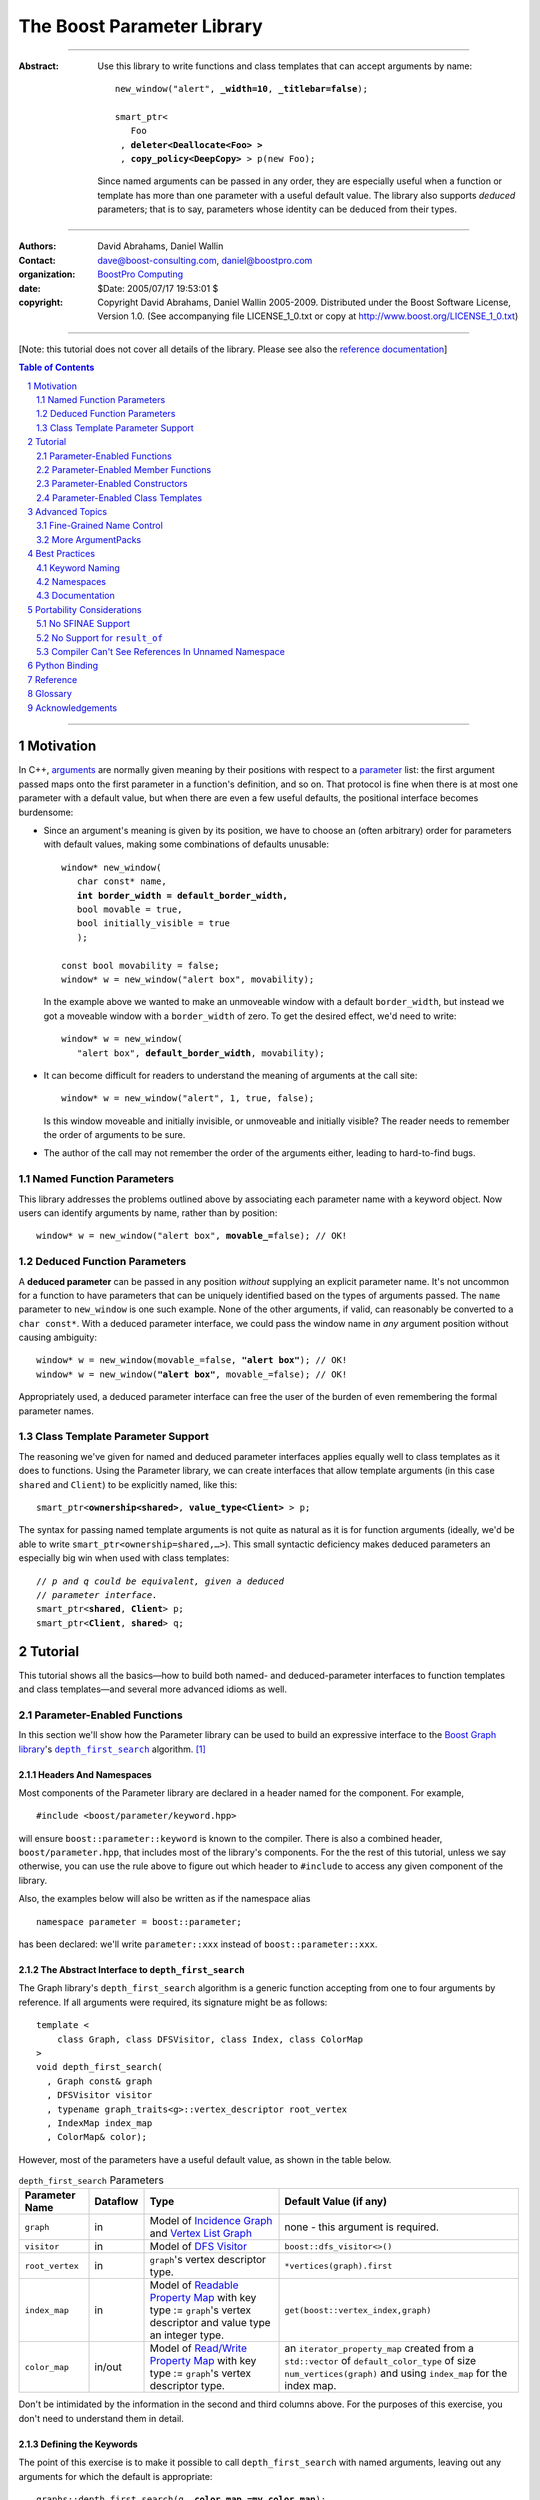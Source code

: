 +++++++++++++++++++++++++++++++++++++++++++++++++
 The Boost Parameter Library 
+++++++++++++++++++++++++++++++++++++++++++++++++

|(logo)|__

.. |(logo)| image:: ../../../../boost.png
   :alt: Boost

__ ../../../../index.htm

-------------------------------------

:Abstract: Use this library to write functions and class templates
  that can accept arguments by name:

  .. parsed-literal::

    new_window("alert", **_width=10**, **_titlebar=false**);

    smart_ptr<
       Foo 
     , **deleter<Deallocate<Foo> >**
     , **copy_policy<DeepCopy>** > p(new Foo);
    
  Since named arguments can be passed in any order, they are
  especially useful when a function or template has more than one
  parameter with a useful default value.  The library also supports
  *deduced* parameters; that is to say, parameters whose identity
  can be deduced from their types.

.. @jam_prefix.append('''
        project test : requirements <include>. <source>/boost//headers ;''')

.. @example.prepend('''
   #include <boost/parameter.hpp>
   
   namespace test
   {
     BOOST_PARAMETER_NAME(title)
     BOOST_PARAMETER_NAME(width)
     BOOST_PARAMETER_NAME(titlebar)
   
     BOOST_PARAMETER_FUNCTION(
        (int), new_window, tag, (required (title,*)(width,*)(titlebar,*)))
     {
        return 0;
     }
     
     BOOST_PARAMETER_TEMPLATE_KEYWORD(deleter)
     BOOST_PARAMETER_TEMPLATE_KEYWORD(copy_policy)

     template <class T> struct Deallocate {};
     struct DeepCopy {};

     namespace parameter = boost::parameter;
     
     struct Foo {};
     template <class T, class A0, class A1>
     struct smart_ptr
     {
         smart_ptr(Foo*);
     };
   }
   using namespace test;
   int x = ''');

.. @test('compile')


-------------------------------------

:Authors:       David Abrahams, Daniel Wallin
:Contact:       dave@boost-consulting.com, daniel@boostpro.com
:organization:  `BoostPro Computing`_
:date:          $Date: 2005/07/17 19:53:01 $

:copyright:     Copyright David Abrahams, Daniel Wallin
                2005-2009. Distributed under the Boost Software License,
                Version 1.0. (See accompanying file LICENSE_1_0.txt
                or copy at http://www.boost.org/LICENSE_1_0.txt)

.. _`BoostPro Computing`: http://www.boostpro.com

.. _concepts: http://www.boost.org/more/generic_programming.html#concept

-------------------------------------

[Note: this tutorial does not cover all details of the library.  Please see also the `reference documentation`__\ ]

__ reference.html

.. contents:: **Table of Contents**
   :depth: 2

.. role:: concept
   :class: concept

.. role:: vellipsis
   :class: vellipsis

.. section-numbering::

-------------------------------------

============
 Motivation
============

In C++, arguments_ are normally given meaning by their positions
with respect to a parameter_ list: the first argument passed maps
onto the first parameter in a function's definition, and so on.
That protocol is fine when there is at most one parameter with a
default value, but when there are even a few useful defaults, the
positional interface becomes burdensome:

* .. compound::

    Since an argument's meaning is given by its position, we have to
    choose an (often arbitrary) order for parameters with default
    values, making some combinations of defaults unusable:

    .. parsed-literal::

      window* new_window(
         char const* name, 
         **int border_width = default_border_width,**
         bool movable = true,
         bool initially_visible = true
         );

      const bool movability = false;
      window* w = new_window("alert box", movability);

    In the example above we wanted to make an unmoveable window
    with a default ``border_width``, but instead we got a moveable
    window with a ``border_width`` of zero.  To get the desired
    effect, we'd need to write:

    .. parsed-literal::

       window* w = new_window(
          "alert box", **default_border_width**, movability);

* .. compound::

    It can become difficult for readers to understand the meaning of
    arguments at the call site::

      window* w = new_window("alert", 1, true, false);

    Is this window moveable and initially invisible, or unmoveable
    and initially visible?  The reader needs to remember the order
    of arguments to be sure.  

* The author of the call may not remember the order of the
  arguments either, leading to hard-to-find bugs.

.. @ignore(3)

-------------------------
Named Function Parameters
-------------------------

.. compound::

  This library addresses the problems outlined above by associating
  each parameter name with a keyword object.  Now users can identify
  arguments by name, rather than by position:

  .. parsed-literal::

    window* w = new_window("alert box", **movable_=**\ false); // OK!

.. @ignore()

---------------------------
Deduced Function Parameters
---------------------------

.. compound::

  A **deduced parameter** can be passed in any position *without*
  supplying an explicit parameter name.  It's not uncommon for a
  function to have parameters that can be uniquely identified based
  on the types of arguments passed.  The ``name`` parameter to
  ``new_window`` is one such example.  None of the other arguments,
  if valid, can reasonably be converted to a ``char const*``.  With
  a deduced parameter interface, we could pass the window name in
  *any* argument position without causing ambiguity:

  .. parsed-literal::

    window* w = new_window(movable_=false, **"alert box"**); // OK!
    window* w = new_window(**"alert box"**, movable_=false); // OK!

  Appropriately used, a deduced parameter interface can free the
  user of the burden of even remembering the formal parameter
  names.

.. @ignore()

--------------------------------
Class Template Parameter Support
--------------------------------

.. compound::

  The reasoning we've given for named and deduced parameter
  interfaces applies equally well to class templates as it does to
  functions.  Using the Parameter library, we can create interfaces
  that allow template arguments (in this case ``shared`` and
  ``Client``) to be explicitly named, like this:

  .. parsed-literal::

    smart_ptr<**ownership<shared>**, **value_type<Client>** > p;

  The syntax for passing named template arguments is not quite as
  natural as it is for function arguments (ideally, we'd be able to
  write ``smart_ptr<ownership=shared,…>``).  This small syntactic
  deficiency makes deduced parameters an especially big win when
  used with class templates:

  .. parsed-literal::

    // *p and q could be equivalent, given a deduced*
    // *parameter interface.*
    smart_ptr<**shared**, **Client**> p;
    smart_ptr<**Client**, **shared**> q;

.. @ignore(2)

==========
 Tutorial
==========

This tutorial shows all the basics—how to build both named- and deduced-parameter
interfaces to function templates and class templates—and several
more advanced idioms as well.

---------------------------
Parameter-Enabled Functions
---------------------------

In this section we'll show how the Parameter library can be used to
build an expressive interface to the `Boost Graph library`__\ 's
|dfs|_ algorithm. [#old_interface]_ 

.. Revisit this

  After laying some groundwork
  and describing the algorithm's abstract interface, we'll show you
  how to build a basic implementation with keyword support.  Then
  we'll add support for default arguments and we'll gradually refine the
  implementation with syntax improvements.  Finally we'll show how to
  streamline the implementation of named parameter interfaces,
  improve their participation in overload resolution, and optimize
  their runtime efficiency.

__ ../../../graph/index.html

.. _dfs: ../../../graph/doc/depth_first_search.html

.. |dfs| replace:: ``depth_first_search``


Headers And Namespaces
======================

Most components of the Parameter library are declared in a
header named for the component.  For example, ::

  #include <boost/parameter/keyword.hpp>

will ensure ``boost::parameter::keyword`` is known to the
compiler.  There is also a combined header,
``boost/parameter.hpp``, that includes most of the library's
components.  For the the rest of this tutorial, unless we say
otherwise, you can use the rule above to figure out which header
to ``#include`` to access any given component of the library.

.. @example.append('''
   using boost::parameter::keyword;
   ''')

.. @test('compile')

Also, the examples below will also be written as if the
namespace alias ::

  namespace parameter = boost::parameter;

.. @ignore()

has been declared: we'll write ``parameter::xxx`` instead of
``boost::parameter::xxx``.

The Abstract Interface to |dfs|
===============================

The Graph library's |dfs| algorithm is a generic function accepting
from one to four arguments by reference.  If all arguments were
required, its signature might be as follows::

   template <
       class Graph, class DFSVisitor, class Index, class ColorMap
   >
   void depth_first_search(
     , Graph const& graph 
     , DFSVisitor visitor
     , typename graph_traits<g>::vertex_descriptor root_vertex
     , IndexMap index_map
     , ColorMap& color);

.. @ignore()

However, most of the parameters have a useful default value, as
shown in the table below.

.. _`parameter table`: 
.. _`default expressions`: 

.. table:: ``depth_first_search`` Parameters

  +----------------+----------+---------------------------------+----------------------------------+
  | Parameter Name | Dataflow | Type                            | Default Value (if any)           |
  +================+==========+=================================+==================================+
  |``graph``       | in       |Model of |IncidenceGraph|_ and   |none - this argument is required. |
  |                |          ||VertexListGraph|_               |                                  |
  |                |          |                                 |                                  |
  +----------------+----------+---------------------------------+----------------------------------+
  |``visitor``     | in       |Model of |DFSVisitor|_           |``boost::dfs_visitor<>()``        |
  +----------------+----------+---------------------------------+----------------------------------+
  |``root_vertex`` | in       |``graph``'s vertex descriptor    |``*vertices(graph).first``        |
  |                |          |type.                            |                                  |
  +----------------+----------+---------------------------------+----------------------------------+
  |``index_map``   | in       |Model of |ReadablePropertyMap|_  |``get(boost::vertex_index,graph)``|
  |                |          |with key type := ``graph``'s     |                                  |
  |                |          |vertex descriptor and value type |                                  |
  |                |          |an integer type.                 |                                  |
  +----------------+----------+---------------------------------+----------------------------------+
  |``color_map``   | in/out   |Model of |ReadWritePropertyMap|_ |an ``iterator_property_map``      |
  |                |          |with key type := ``graph``'s     |created from a ``std::vector`` of |
  |                |          |vertex descriptor type.          |``default_color_type`` of size    |
  |                |          |                                 |``num_vertices(graph)`` and using |
  |                |          |                                 |``index_map`` for the index map.  |
  +----------------+----------+---------------------------------+----------------------------------+

.. |IncidenceGraph| replace:: :concept:`Incidence Graph`
.. |VertexListGraph| replace:: :concept:`Vertex List Graph`
.. |DFSVisitor| replace:: :concept:`DFS Visitor`
.. |ReadablePropertyMap| replace:: :concept:`Readable Property Map`
.. |ReadWritePropertyMap| replace:: :concept:`Read/Write Property Map`

.. _`IncidenceGraph`: ../../../graph/doc/IncidenceGraph.html
.. _`VertexListGraph`: ../../../graph/doc/VertexListGraph.html
.. _`DFSVisitor`: ../../../graph/doc/DFSVisitor.html
.. _`ReadWritePropertyMap`: ../../../property_map/ReadWritePropertyMap.html
.. _`ReadablePropertyMap`: ../../../property_map/ReadablePropertyMap.html

Don't be intimidated by the information in the second and third
columns above.  For the purposes of this exercise, you don't need
to understand them in detail.

Defining the Keywords
=====================

The point of this exercise is to make it possible to call
``depth_first_search`` with named arguments, leaving out any
arguments for which the default is appropriate:

.. parsed-literal::

  graphs::depth_first_search(g, **color_map_=my_color_map**);

.. @ignore()

To make that syntax legal, there needs to be an object called
“\ ``color_map_``\ ” whose assignment operator can accept a
``my_color_map`` argument.  In this step we'll create one such
**keyword object** for each parameter.  Each keyword object will be
identified by a unique **keyword tag type**.  

.. Revisit this

  We're going to define our interface in namespace ``graphs``.  Since
  users need access to the keyword objects, but not the tag types,
  we'll define the keyword objects so they're accessible through
  ``graphs``, and we'll hide the tag types away in a nested
  namespace, ``graphs::tag``.  The library provides a convenient
  macro for that purpose.

We're going to define our interface in namespace ``graphs``.  The
library provides a convenient macro for defining keyword objects::

  #include <boost/parameter/name.hpp>

  namespace graphs
  {
    BOOST_PARAMETER_NAME(graph)    // Note: no semicolon
    BOOST_PARAMETER_NAME(visitor)
    BOOST_PARAMETER_NAME(root_vertex)
    BOOST_PARAMETER_NAME(index_map)
    BOOST_PARAMETER_NAME(color_map)
  }

.. @test('compile')

The declaration of the ``graph`` keyword you see here is
equivalent to::

  namespace graphs 
  {
    namespace tag { struct graph; } // keyword tag type

    namespace // unnamed
    {
      // A reference to the keyword object
      boost::parameter::keyword<tag::graph>& _graph
      = boost::parameter::keyword<tag::graph>::get();
    }
  }

.. @example.prepend('#include <boost/parameter/keyword.hpp>')
.. @test('compile')

It defines a *keyword tag type* named ``tag::graph`` and a *keyword
object* reference named ``_graph``.

This “fancy dance” involving an unnamed namespace and references
is all done to avoid violating the One Definition Rule (ODR)
[#odr]_ when the named parameter interface is used by function
templates that are instantiated in multiple translation
units (MSVC6.x users see `this note`__).

__ `Compiler Can't See References In Unnamed Namespace`_

Writing the Function
====================

Now that we have our keywords defined, the function template
definition follows a simple pattern using the
``BOOST_PARAMETER_FUNCTION`` macro::

  #include <boost/parameter/preprocessor.hpp>

  namespace graphs
  {
    BOOST_PARAMETER_FUNCTION(
        (void),                // 1. parenthesized return type
        depth_first_search,    // 2. name of the function template

        tag,                   // 3. namespace of tag types

        (required (graph, *) ) // 4. one required parameter, and

        (optional              //    four optional parameters, with defaults
          (visitor,           *, boost::dfs_visitor<>()) 
          (root_vertex,       *, *vertices(graph).first) 
          (index_map,         *, get(boost::vertex_index,graph)) 
          (in_out(color_map), *, 
            default_color_map(num_vertices(graph), index_map) ) 
        )
    )
    {
        // ... body of function goes here...
        // use graph, visitor, index_map, and color_map
    }
  }

.. @example.prepend('''
   #include <boost/parameter/name.hpp>

   BOOST_PARAMETER_NAME(graph)
   BOOST_PARAMETER_NAME(visitor)
   BOOST_PARAMETER_NAME(root_vertex)
   BOOST_PARAMETER_NAME(index_map)
   BOOST_PARAMETER_NAME(color_map)

   namespace boost {

   template <class T = int>
   struct dfs_visitor
   {};

   int vertex_index = 0;

   }''')

.. @test('compile')

The arguments to ``BOOST_PARAMETER_FUNCTION`` are:

1. The return type of the resulting function template.  Parentheses
   around the return type prevent any commas it might contain from
   confusing the preprocessor, and are always required.

2. The name of the resulting function template.

3. The name of a namespace where we can find tag types whose names
   match the function's parameter names.

4. The function signature.  

Function Signatures
===================

Function signatures are described as one or two adjacent
parenthesized terms (a Boost.Preprocessor_ sequence_) describing
the function's parameters in the order in which they'd be expected
if passed positionally.  Any required parameters must come first,
but the ``(required … )`` clause can be omitted when all the
parameters are optional.

.. _Boost.Preprocessor: ../../../preprocessor/index.html

Required Parameters
-------------------

.. compound::

  Required parameters are given first—nested in a ``(required … )``
  clause—as a series of two-element tuples describing each parameter
  name and any requirements on the argument type.  In this case there
  is only a single required parameter, so there's just a single
  tuple:

  .. parsed-literal::

     (required **(graph, \*)** )

  Since ``depth_first_search`` doesn't require any particular type
  for its ``graph`` parameter, we use an asterix to indicate that
  any type is allowed.  Required parameters must always precede any
  optional parameters in a signature, but if there are *no*
  required parameters, the ``(required … )`` clause can be omitted
  entirely.

.. @example.prepend('''
   #include <boost/parameter.hpp>

   BOOST_PARAMETER_NAME(graph)

   BOOST_PARAMETER_FUNCTION((void), f, tag,
   ''')

.. @example.append(') {}')
.. @test('compile')

Optional Parameters
-------------------

.. compound::

  Optional parameters—nested in an ``(optional … )`` clause—are given
  as a series of adjacent *three*\ -element tuples describing the
  parameter name, any requirements on the argument type, *and* and an
  expression representing the parameter's default value:

  .. parsed-literal::

    (optional **\
        (visitor,           \*, boost::dfs_visitor<>()) 
        (root_vertex,       \*, \*vertices(graph).first) 
        (index_map,         \*, get(boost::vertex_index,graph)) 
        (in_out(color_map), \*, 
          default_color_map(num_vertices(graph), index_map) )**
    )

.. @example.prepend('''
   #include <boost/parameter.hpp>

   namespace boost
   {
     int vertex_index = 0;

     template <class T = int>
     struct dfs_visitor
     {};
   }

   BOOST_PARAMETER_NAME(graph)
   BOOST_PARAMETER_NAME(visitor)
   BOOST_PARAMETER_NAME(root_vertex)
   BOOST_PARAMETER_NAME(index_map)
   BOOST_PARAMETER_NAME(color_map)

   BOOST_PARAMETER_FUNCTION((void), f, tag,
     (required (graph, *))
   ''')

.. @example.append(') {}')
.. @test('compile')

Handling “Out” Parameters
-------------------------

.. compound::

  Within the function body, a parameter name such as ``visitor`` is
  a *C++ reference*, bound either to an actual argument passed by
  the caller or to the result of evaluating a default expression.
  In most cases, parameter types are of the form ``T const&`` for
  some ``T``.  Parameters whose values are expected to be modified,
  however, must be passed by reference to *non*\ -``const``.  To
  indicate that ``color_map`` is both read and written, we wrap
  its name in ``in_out(…)``:

  .. parsed-literal::

    (optional
        (visitor,            \*, boost::dfs_visitor<>()) 
        (root_vertex,        \*, \*vertices(graph).first) 
        (index_map,          \*, get(boost::vertex_index,graph)) 
        (**in_out(color_map)**, \*, 
          default_color_map(num_vertices(graph), index_map) )
    )

.. @example.prepend('''
   #include <boost/parameter.hpp>

   namespace boost
   {
     int vertex_index = 0;

     template <class T = int>
     struct dfs_visitor
     {};
   }

   BOOST_PARAMETER_NAME(graph)

   BOOST_PARAMETER_NAME(visitor)
   BOOST_PARAMETER_NAME(root_vertex)
   BOOST_PARAMETER_NAME(index_map)
   BOOST_PARAMETER_NAME(color_map)

   BOOST_PARAMETER_FUNCTION((void), f, tag,
     (required (graph, *))
   ''')

.. @example.append(') {}')
.. @test('compile')

If ``color_map`` were strictly going to be modified but not examined,
we could have written ``out(color_map)``.  There is no functional
difference between ``out`` and ``in_out``; the library provides
both so you can make your interfaces more self-documenting.

Positional Arguments
--------------------

When arguments are passed positionally (without the use of
keywords), they will be mapped onto parameters in the order the
parameters are given in the signature, so for example in this
call ::

  graphs::depth_first_search(x, y);

.. @ignore()

``x`` will always be interpreted as a graph and ``y`` will always
be interpreted as a visitor.

.. _sequence: http://boost-consulting.com/mplbook/preprocessor.html#sequences

Default Expression Evaluation
-----------------------------

.. compound::

  Note that in our example, the value of the graph parameter is
  used in the default expressions for ``root_vertex``,
  ``index_map`` and ``color_map``.  

  .. parsed-literal::

        (required (**graph**, \*) )
        (optional
          (visitor,           \*, boost::dfs_visitor<>()) 
          (root_vertex,       \*, \*vertices(**graph**).first) 
          (index_map,         \*, get(boost::vertex_index,\ **graph**)) 
          (in_out(color_map), \*, 
            default_color_map(num_vertices(**graph**), index_map) ) 
        )

  .. @ignore()

  A default expression is evaluated in the context of all preceding
  parameters, so you can use any of their values by name.

.. compound::

  A default expression is never evaluated—or even instantiated—if
  an actual argument is passed for that parameter.  We can actually
  demonstrate that with our code so far by replacing the body of
  ``depth_first_search`` with something that prints the arguments:

  .. parsed-literal::

    #include <boost/graph/depth_first_search.hpp> // for dfs_visitor

    BOOST_PARAMETER_FUNCTION(
        (void), depth_first_search, tag
        *…signature goes here…*
    )
    {
       std::cout << "graph=" << graph << std::endl;
       std::cout << "visitor=" << visitor << std::endl;
       std::cout << "root_vertex=" << root_vertex << std::endl;
       std::cout << "index_map=" << index_map << std::endl;
       std::cout << "color_map=" << color_map << std::endl;
    }

    int main()
    {
        depth_first_search(1, 2, 3, 4, 5);

        depth_first_search(
            "1", '2', _color_map = '5',
            _index_map = "4", _root_vertex = "3");
    }

  Despite the fact that default expressions such as
  ``vertices(graph).first`` are ill-formed for the given ``graph``
  arguments, both calls will compile, and each one will print
  exactly the same thing.

.. @example.prepend('''
   #include <boost/parameter.hpp>
   #include <iostream>

   BOOST_PARAMETER_NAME(graph)
   BOOST_PARAMETER_NAME(visitor)
   BOOST_PARAMETER_NAME(root_vertex)
   BOOST_PARAMETER_NAME(index_map)
   BOOST_PARAMETER_NAME(color_map)''')

.. @example.replace_emphasis('''
   , (required 
       (graph, *)
       (visitor, *)
       (root_vertex, *)
       (index_map, *)
       (color_map, *)
     )
   ''')
.. @test('compile')

Signature Matching and Overloading
----------------------------------

In fact, the function signature is so general that any call to
``depth_first_search`` with fewer than five arguments will match
our function, provided we pass *something* for the required
``graph`` parameter.  That might not seem to be a problem at first;
after all, if the arguments don't match the requirements imposed by
the implementation of ``depth_first_search``, a compilation error
will occur later, when its body is instantiated.

There are at least three problems with very general function
signatures.  

1. By the time our ``depth_first_search`` is instantiated, it has
   been selected as the best matching overload.  Some other
   ``depth_first_search`` overload might've worked had it been
   chosen instead.  By the time we see a compilation error, there's
   no chance to change that decision.

2. Even if there are no overloads, error messages generated at
   instantiation time usually expose users to confusing
   implementation details.  For example, users might see references
   to names generated by ``BOOST_PARAMETER_FUNCTION`` such as
   ``graphs::detail::depth_first_search_with_named_params`` (or
   worse—think of the kinds of errors you get from your STL
   implementation when you make a mistake). [#ConceptCpp]_

3. The problems with exposing such permissive function template
   signatures have been the subject of much discussion, especially
   in the presence of `unqualified calls`__.  If all we want is to
   avoid unintentional argument-dependent lookup (ADL), we can
   isolate ``depth_first_search`` in a namespace containing no
   types [#using]_, but suppose we *want* it to found via ADL?

__ http://anubis.dkuug.dk/jtc1/sc22/wg21/docs/lwg-defects.html#225

It's usually a good idea to prevent functions from being considered
for overload resolution when the passed argument types aren't
appropriate.  The library already does this when the required
``graph`` parameter is not supplied, but we're not likely to see a
depth first search that doesn't take a graph to operate on.
Suppose, instead, that we found a different depth first search
algorithm that could work on graphs that don't model
|IncidenceGraph|_?  If we just added a simple overload,
it would be ambiguous::

  // new overload
  BOOST_PARAMETER_FUNCTION(
      (void), depth_first_search, (tag), (required (graph,*))( … ))
  {
      // new algorithm implementation
  }

  …

  // ambiguous!
  depth_first_search(boost::adjacency_list<>(), 2, "hello");

.. @ignore()

Adding Type Requirements
........................

We really don't want the compiler to consider the original version
of ``depth_first_search`` because the ``root_vertex`` argument,
``"hello"``, doesn't meet the requirement__ that it match the
``graph`` parameter's vertex descriptor type.  Instead, this call
should just invoke our new overload.  To take the original
``depth_first_search`` overload out of contention, we need to tell
the library about this requirement by replacing the ``*`` element
of the signature with the required type, in parentheses:

__ `parameter table`_

.. parsed-literal::

  (root_vertex,       
       **(typename boost::graph_traits<graph_type>::vertex_descriptor)**,
       \*vertices(graph).first) 

.. @ignore()

Now the original ``depth_first_search`` will only be called when
the ``root_vertex`` argument can be converted to the graph's vertex
descriptor type, and our example that *was* ambiguous will smoothly
call the new overload.

.. Note:: The *type* of the ``graph`` argument is available in the
   signature—and in the function body—as ``graph_type``.  In
   general, to access the type of any parameter *foo*, write *foo*\
   ``_type``.


Predicate Requirements
......................

The requirements on other arguments are a bit more interesting than
those on ``root_vertex``; they can't be described in terms of simple
type matching.  Instead, they must be described in terms of `MPL
Metafunctions`__.  There's no space to give a complete description
of metafunctions or of graph library details here, but we'll show
you the complete signature with maximal checking, just to give you
a feel for how it's done.  Each predicate metafunction is enclosed
in parentheses *and preceded by an asterix*, as follows:

.. parsed-literal::

    BOOST_PARAMETER_FUNCTION(
        (void), depth_first_search, graphs

      , (required 
          (graph 
           , **\ \*(boost::mpl::and_<
                   boost::is_convertible<
                       boost::graph_traits<_>::traversal_category
                     , boost::incidence_graph_tag
                   >
                 , boost::is_convertible<
                       boost::graph_traits<_>::traversal_category
                     , boost::vertex_list_graph_tag
                   >
               >)** ))

        (optional
          (visitor, \*, boost::dfs_visitor<>()) // not checkable

          (root_vertex
            , (typename boost::graph_traits<graphs::graph::_>::vertex_descriptor)
            , \*vertices(graph).first)
 
          (index_map
            , **\ \*(boost::mpl::and_<
                  boost::is_integral<
                      boost::property_traits<_>::value_type
                  >
                , boost::is_same<
                      typename boost::graph_traits<graphs::graph::_>::vertex_descriptor
                    , boost::property_traits<_>::key_type
                  >
              >)**
            , get(boost::vertex_index,graph))
 
          (in_out(color_map)
            , **\ \*(boost::is_same<
                  typename boost::graph_traits<graphs::graph::_>::vertex_descriptor
                , boost::property_traits<_>::key_type
              >)**
           , default_color_map(num_vertices(graph), index_map) ) 
        )
    )

.. @example.prepend('''
   #include <boost/parameter.hpp>

   BOOST_PARAMETER_NAME((_graph, graphs) graph) 
   BOOST_PARAMETER_NAME((_visitor, graphs) visitor) 
   BOOST_PARAMETER_NAME((_root_vertex, graphs) root_vertex) 
   BOOST_PARAMETER_NAME((_index_map, graphs) index_map) 
   BOOST_PARAMETER_NAME((_color_map, graphs) color_map)

   using boost::mpl::_;

   namespace boost
   {
     struct incidence_graph_tag {};
     struct vertex_list_graph_tag {};

     int vertex_index = 0;

     template <class T>
     struct graph_traits
     {
         typedef int traversal_category;
         typedef int vertex_descriptor;
     };

     template <class T>
     struct property_traits
     {
         typedef int value_type;
         typedef int key_type;
     };

     template <class T = int>
     struct dfs_visitor 
     {};
   }''')

.. @example.append('''
   {}''')

.. @test('compile')

__ ../../../mpl/doc/refmanual/metafunction.html

We acknowledge that this signature is pretty hairy looking.
Fortunately, it usually isn't necessary to so completely encode the
type requirements on arguments to generic functions.  However, it
is usally worth the effort to do so: your code will be more
self-documenting and will often provide a better user experience.
You'll also have an easier transition to an upcoming C++ standard
with `language support for concepts`__.

__ `ConceptC++`_

Deduced Parameters
------------------

To illustrate deduced parameter support we'll have to leave behind
our example from the Graph library.  Instead, consider the example
of the |def|_ function from Boost.Python_.  Its signature is
roughly as follows::

  template <
    class Function, Class KeywordExpression, class CallPolicies
  >
  void def(
      // Required parameters
      char const* name, Function func

      // Optional, deduced parameters
    , char const* docstring = ""
    , KeywordExpression keywords = no_keywords()
    , CallPolicies policies = default_call_policies()
  );

.. @ignore()

Try not to be too distracted by the use of the term “keywords” in
this example: although it means something analogous in Boost.Python
to what it means in the Parameter library, for the purposes of this
exercise you can think of it as being completely different.

When calling ``def``, only two arguments are required.  The
association between any additional arguments and their parameters
can be determined by the types of the arguments actually passed, so
the caller is neither required to remember argument positions or
explicitly specify parameter names for those arguments.  To
generate this interface using ``BOOST_PARAMETER_FUNCTION``, we need
only enclose the deduced parameters in a ``(deduced …)`` clause, as
follows: 

.. parsed-literal::

  namespace mpl = boost::mpl;

  BOOST_PARAMETER_FUNCTION(
      (void), def, tag,

      (required (name,(char const\*)) (func,\*) )   // nondeduced

      **(deduced** 
        (optional 
          (docstring, (char const\*), "")

          (keywords
             , \*(is_keyword_expression<mpl::_>) // see [#is_keyword_expression]_
             , no_keywords())

          (policies
             , \*(mpl::not_<
                   mpl::or_<
                       boost::is_convertible<mpl::_, char const\*>
                     , is_keyword_expression<mpl::_> // see [#is_keyword_expression]_
                   >
               >)
             , default_call_policies()
           )
         )
       **)**
   )
   {
      *…*
   }

.. @example.replace_emphasis('')

.. @example.prepend('''
   #include <boost/parameter.hpp>

   BOOST_PARAMETER_NAME(name)
   BOOST_PARAMETER_NAME(func)
   BOOST_PARAMETER_NAME(docstring)
   BOOST_PARAMETER_NAME(keywords)
   BOOST_PARAMETER_NAME(policies)

   struct default_call_policies
   {};

   struct no_keywords
   {};

   struct keywords
   {};

   template <class T>
   struct is_keyword_expression
     : boost::mpl::false_
   {};

   template <>
   struct is_keyword_expression<keywords>
     : boost::mpl::true_
   {};

   default_call_policies some_policies;

   void f()
   {}

   ''')

.. Admonition:: Syntax Note

  A ``(deduced …)`` clause always contains a ``(required …)``
  and/or an ``(optional …)`` subclause, and must follow any
  ``(required …)`` or ``(optional …)`` clauses indicating
  nondeduced parameters at the outer level.

With the declaration above, the following two calls are equivalent:

.. parsed-literal::

  def("f", &f, **some_policies**, **"Documentation for f"**);
  def("f", &f, **"Documentation for f"**, **some_policies**);

.. @example.prepend('''
   int main()
   {''')

If the user wants to pass a ``policies`` argument that was also,
for some reason, convertible to ``char const*``, she can always
specify the parameter name explicitly, as follows:

.. parsed-literal::

  def(
      "f", &f
     , **_policies = some_policies**, "Documentation for f");

.. @example.append('}')
.. @test('compile', howmany='all')

.. _Boost.Python: ../../../python/doc/index.html
.. |def| replace:: ``def``
.. _def: ../../../python/doc/v2/def.html

----------------------------------
Parameter-Enabled Member Functions
----------------------------------


The ``BOOST_PARAMETER_MEMBER_FUNCTION`` and
``BOOST_PARAMETER_CONST_MEMBER_FUNCTION`` macros accept exactly the
same arguments as ``BOOST_PARAMETER_FUNCTION``, but are designed to
be used within the body of a class::

  BOOST_PARAMETER_NAME(arg1)
  BOOST_PARAMETER_NAME(arg2)

  struct callable2
  {
      BOOST_PARAMETER_CONST_MEMBER_FUNCTION(
          (void), call, tag, (required (arg1,(int))(arg2,(int))))
      {
          std::cout << arg1 << ", " << arg2 << std::endl;
      }
  };

.. @example.prepend('''
   #include <boost/parameter.hpp>
   #include <iostream>
   using namespace boost::parameter;
   ''')

.. @test('compile')

These macros don't directly allow a function's interface to be
separated from its implementation, but you can always forward
arguments on to a separate implementation function::

  struct callable2
  {
      BOOST_PARAMETER_CONST_MEMBER_FUNCTION(
          (void), call, tag, (required (arg1,(int))(arg2,(int))))
      {
          call_impl(arg1,arg2);
      }
   private:
      void call_impl(int, int); // implemented elsewhere.
  };

.. @example.prepend('''
   #include <boost/parameter.hpp>

   BOOST_PARAMETER_NAME(arg1)
   BOOST_PARAMETER_NAME(arg2)
   using namespace boost::parameter;
   ''')

.. @test('compile')

Static Member Functions
=======================

To expose a static member function, simply insert the keyword
“``static``” before the function name:

.. parsed-literal::

  BOOST_PARAMETER_NAME(arg1)

  struct somebody
  {
      BOOST_PARAMETER_MEMBER_FUNCTION(
          (void), **static** f, tag, (optional (arg1,(int),0)))
      {
          std::cout << arg1 << std::endl;
      }
  };

.. @example.prepend('''
   #include <boost/parameter.hpp>
   #include <iostream>
   using namespace boost::parameter;
   ''')

.. @test('compile')


------------------------------
Parameter-Enabled Constructors
------------------------------

The lack of a “delegating constructor”
feature in C++
(http://www.open-std.org/jtc1/sc22/wg21/docs/papers/2006/n1986.pdf)
limits somewhat the quality of interface this library can provide
for defining parameter-enabled constructors.  The usual workaround
for a lack of constructor delegation applies: one must factor the
common logic into a base class.  

Let's build a parameter-enabled constructor that simply prints its
arguments.  The first step is to write a base class whose
constructor accepts a single argument known as an |ArgumentPack|_:
a bundle of references to the actual arguments, tagged with their
keywords.  The values of the actual arguments are extracted from
the |ArgumentPack| by *indexing* it with keyword objects::

  BOOST_PARAMETER_NAME(name)
  BOOST_PARAMETER_NAME(index)

  struct myclass_impl
  {
      template <class ArgumentPack>
      myclass_impl(ArgumentPack const& args)
      {
          std::cout << "name = " << args[_name] 
                    << "; index = " << args[_index | 42] 
                    << std::endl;
      }
  };

.. @example.prepend('''
   #include <boost/parameter.hpp>
   #include <iostream>''')

Note that the bitwise or (“\ ``|``\ ”) operator has a special
meaning when applied to keyword objects that are passed to an
|ArgumentPack|\ 's indexing operator: it is used to indicate a
default value.  In this case if there is no ``index`` parameter in
the |ArgumentPack|, ``42`` will be used instead.

Now we are ready to write the parameter-enabled constructor
interface::

  struct myclass : myclass_impl
  {
      BOOST_PARAMETER_CONSTRUCTOR(
          myclass, (myclass_impl), tag
        , (required (name,*)) (optional (index,*))) // no semicolon
  };

Since we have supplied a default value for ``index`` but not for
``name``, only ``name`` is required.  We can exercise our new
interface as follows::

  myclass x("bob", 3);                     // positional
  myclass y(_index = 12, _name = "sally"); // named
  myclass z("june");                       // positional/defaulted

.. @example.wrap('int main() {', '}')
.. @test('run', howmany='all')

For more on |ArgumentPack| manipulation, see the `Advanced Topics`_
section.

---------------------------------
Parameter-Enabled Class Templates
---------------------------------

In this section we'll use Boost.Parameter to build Boost.Python_\
's `class_`_ template, whose “signature” is:

.. parsed-literal::

  template class<
      ValueType, BaseList = bases<>
    , HeldType = ValueType, Copyable = void
  >
  class class\_;

.. @ignore()

Only the first argument, ``ValueType``, is required.

.. _class_: http://www.boost.org/libs/python/doc/v2/class.html#class_-spec

Named Template Parameters
=========================

First, we'll build an interface that allows users to pass arguments
positionally or by name:

.. parsed-literal::

  struct B { virtual ~B() = 0; };
  struct D : B { ~D(); };

  class_<
       **class_type<B>**, **copyable<boost::noncopyable>** 
  > …;

  class_<
      **D**, **held_type<std::auto_ptr<D> >**, **base_list<bases<B> >**
  > …;

.. @ignore()

Template Keywords
-----------------

The first step is to define keywords for each template parameter::

  namespace boost { namespace python {

  BOOST_PARAMETER_TEMPLATE_KEYWORD(class_type)
  BOOST_PARAMETER_TEMPLATE_KEYWORD(base_list)
  BOOST_PARAMETER_TEMPLATE_KEYWORD(held_type)
  BOOST_PARAMETER_TEMPLATE_KEYWORD(copyable)

  }}

.. @example.prepend('#include <boost/parameter.hpp>')
.. @test('compile')

The declaration of the ``class_type`` keyword you see here is
equivalent to::

  namespace boost { namespace python {

  namespace tag { struct class_type; } // keyword tag type
  template <class T>
  struct class_type
    : parameter::template_keyword<tag::class_type,T>
  {};

  }}

.. @example.prepend('#include <boost/parameter.hpp>')
.. @test('compile')

It defines a keyword tag type named ``tag::class_type`` and a
*parameter passing template* named ``class_type``.

Class Template Skeleton
-----------------------

The next step is to define the skeleton of our class template,
which has three optional parameters.  Because the user may pass
arguments in any order, we don't know the actual identities of
these parameters, so it would be premature to use descriptive names
or write out the actual default values for any of them.  Instead,
we'll give them generic names and use the special type
``boost::parameter::void_`` as a default:

.. parsed-literal::

  namespace boost { namespace python {

  template <
      class A0
    , class A1 = parameter::void\_
    , class A2 = parameter::void\_
    , class A3 = parameter::void\_
  >
  struct class\_
  {
      *…*
  };

  }}

.. @example.prepend('#include <boost/parameter.hpp>')
.. @example.replace_emphasis('')
.. @test('compile')

Class Template Signatures
-------------------------

Next, we need to build a type, known as a |ParameterSpec|_,
describing the “signature” of ``boost::python::class_``.  A
|ParameterSpec|_ enumerates the required and optional parameters in
their positional order, along with any type requirements (note that
it does *not* specify defaults -- those will be dealt with
separately)::

  namespace boost { namespace python {

  using boost::mpl::_;

  typedef parameter::parameters<
      required<tag::class_type, boost::is_class<_> >
    , parameter::optional<tag::base_list, mpl::is_sequence<_> >
    , parameter::optional<tag::held_type>
    , parameter::optional<tag::copyable>
  > class_signature;

  }}

.. @example.prepend('''
   #include <boost/parameter.hpp>
   #include <boost/mpl/is_sequence.hpp>
   #include <boost/noncopyable.hpp>
   #include <boost/type_traits/is_class.hpp>
   #include <memory>

   using namespace boost::parameter;

   namespace boost { namespace python {

   BOOST_PARAMETER_TEMPLATE_KEYWORD(class_type)
   BOOST_PARAMETER_TEMPLATE_KEYWORD(base_list)
   BOOST_PARAMETER_TEMPLATE_KEYWORD(held_type)
   BOOST_PARAMETER_TEMPLATE_KEYWORD(copyable)

   template <class B = int>
   struct bases
   {};

   }}''')

.. |ParameterSpec| replace:: :concept:`ParameterSpec`

.. _ParameterSpec: reference.html#parameterspec

.. _binding_intro:

Argument Packs and Parameter Extraction
---------------------------------------

Next, within the body of ``class_`` , we use the |ParameterSpec|\ 's
nested ``::bind< … >`` template to bundle the actual arguments into an
|ArgumentPack|_ type, and then use the library's ``value_type< … >``
metafunction to extract “logical parameters”.  ``value_type< … >`` is
a lot like ``binding< … >``, but no reference is added to the actual
argument type.  Note that defaults are specified by passing it an
optional third argument::

  namespace boost { namespace python {

  template <
      class A0
    , class A1 = parameter::void_
    , class A2 = parameter::void_
    , class A3 = parameter::void_
  >
  struct class_
  {
      // Create ArgumentPack
      typedef typename 
        class_signature::bind<A0,A1,A2,A3>::type 
      args;

      // Extract first logical parameter.
      typedef typename parameter::value_type<
        args, tag::class_type>::type class_type;
      
      typedef typename parameter::value_type<
        args, tag::base_list, bases<> >::type base_list;
      
      typedef typename parameter::value_type<
        args, tag::held_type, class_type>::type held_type;
      
      typedef typename parameter::value_type<
        args, tag::copyable, void>::type copyable;
  };

  }}

.. |ArgumentPack| replace:: :concept:`ArgumentPack`
.. _ArgumentPack: reference.html#argumentpack

Exercising the Code So Far
==========================

.. compound::

  Revisiting our original examples, ::

    typedef boost::python::class_<
        class_type<B>, copyable<boost::noncopyable> 
    > c1;

    typedef boost::python::class_<
        D, held_type<std::auto_ptr<D> >, base_list<bases<B> > 
    > c2;

  .. @example.prepend('''
     using boost::python::class_type;
     using boost::python::copyable;
     using boost::python::held_type;
     using boost::python::base_list;
     using boost::python::bases;

     struct B {};
     struct D {};''')

  we can now examine the intended parameters::

    BOOST_MPL_ASSERT((boost::is_same<c1::class_type, B>));
    BOOST_MPL_ASSERT((boost::is_same<c1::base_list, bases<> >));
    BOOST_MPL_ASSERT((boost::is_same<c1::held_type, B>));
    BOOST_MPL_ASSERT((
         boost::is_same<c1::copyable, boost::noncopyable>
    ));

    BOOST_MPL_ASSERT((boost::is_same<c2::class_type, D>));
    BOOST_MPL_ASSERT((boost::is_same<c2::base_list, bases<B> >));
    BOOST_MPL_ASSERT((
        boost::is_same<c2::held_type, std::auto_ptr<D> >
    ));
    BOOST_MPL_ASSERT((boost::is_same<c2::copyable, void>));

.. @test('compile', howmany='all')

Deduced Template Parameters
===========================

To apply a deduced parameter interface here, we need only make the
type requirements a bit tighter so the ``held_type`` and
``copyable`` parameters can be crisply distinguished from the
others.  Boost.Python_ does this by requiring that ``base_list`` be
a specialization of its ``bases< … >`` template (as opposed to
being any old MPL sequence) and by requiring that ``copyable``, if
explicitly supplied, be ``boost::noncopyable``.  One easy way of
identifying specializations of ``bases< … >`` is to derive them all
from the same class, as an implementation detail:

.. parsed-literal::

  namespace boost { namespace python {

  namespace detail { struct bases_base {}; }

  template <class A0 = void, class A1 = void, class A2 = void *…* >
  struct bases **: detail::bases_base**
  {};

  }}  

.. @example.replace_emphasis('')
.. @example.prepend('''
   #include <boost/parameter.hpp>
   #include <boost/mpl/is_sequence.hpp>
   #include <boost/noncopyable.hpp>
   #include <memory>

   using namespace boost::parameter;
   using boost::mpl::_;

   namespace boost { namespace python {

   BOOST_PARAMETER_TEMPLATE_KEYWORD(class_type)
   BOOST_PARAMETER_TEMPLATE_KEYWORD(base_list)
   BOOST_PARAMETER_TEMPLATE_KEYWORD(held_type)
   BOOST_PARAMETER_TEMPLATE_KEYWORD(copyable)

   }}''')

Now we can rewrite our signature to make all three optional
parameters deducible::

  typedef parameter::parameters<
      required<tag::class_type, is_class<_> >

    , parameter::optional<
          deduced<tag::base_list>
        , is_base_and_derived<detail::bases_base,_>
      >

    , parameter::optional<
          deduced<tag::held_type>
        , mpl::not_<
              mpl::or_<
                  is_base_and_derived<detail::bases_base,_>
                , is_same<noncopyable,_>
              >
          >
      >

    , parameter::optional<deduced<tag::copyable>, is_same<noncopyable,_> >

  > class_signature;

.. @example.prepend('''
   #include <boost/type_traits/is_class.hpp>
   namespace boost { namespace python {''')

.. @example.append('''
   template <
       class A0
     , class A1 = parameter::void_
     , class A2 = parameter::void_
     , class A3 = parameter::void_
   >
   struct class_
   {
       // Create ArgumentPack
       typedef typename 
         class_signature::bind<A0,A1,A2,A3>::type 
       args;
 
       // Extract first logical parameter.
       typedef typename parameter::value_type<
         args, tag::class_type>::type class_type;
      
       typedef typename parameter::value_type<
         args, tag::base_list, bases<> >::type base_list;
      
       typedef typename parameter::value_type<
         args, tag::held_type, class_type>::type held_type;
      
       typedef typename parameter::value_type<
         args, tag::copyable, void>::type copyable;
   };

   }}''')

It may seem like we've added a great deal of complexity, but the
benefits to our users are greater.  Our original examples can now
be written without explicit parameter names:

.. parsed-literal::

  typedef boost::python::class_<**B**, **boost::noncopyable**> c1;

  typedef boost::python::class_<**D**, **std::auto_ptr<D>**, **bases<B>** > c2;

.. @example.prepend('''
   struct B {};
   struct D {};

   using boost::python::bases;''')

.. @example.append('''
   BOOST_MPL_ASSERT((boost::is_same<c1::class_type, B>));
   BOOST_MPL_ASSERT((boost::is_same<c1::base_list, bases<> >));
   BOOST_MPL_ASSERT((boost::is_same<c1::held_type, B>));
   BOOST_MPL_ASSERT((
        boost::is_same<c1::copyable, boost::noncopyable>
   ));

   BOOST_MPL_ASSERT((boost::is_same<c2::class_type, D>));
   BOOST_MPL_ASSERT((boost::is_same<c2::base_list, bases<B> >));
   BOOST_MPL_ASSERT((
       boost::is_same<c2::held_type, std::auto_ptr<D> >
   ));
   BOOST_MPL_ASSERT((boost::is_same<c2::copyable, void>));''')

.. @test('compile', howmany='all')

===============
Advanced Topics
===============

At this point, you should have a good grasp of the basics.  In this
section we'll cover some more esoteric uses of the library.

-------------------------
Fine-Grained Name Control
-------------------------

If you don't like the leading-underscore naming convention used
to refer to keyword objects, or you need the name ``tag`` for
something other than the keyword type namespace, there's another
way to use ``BOOST_PARAMETER_NAME``:

.. parsed-literal::

   BOOST_PARAMETER_NAME(\ **(**\ *object-name*\ **,** *tag-namespace*\ **)** *parameter-name*\ )

.. @ignore()

Here is a usage example:

.. parsed-literal::

  BOOST_PARAMETER_NAME((**pass_foo**, **keywords**) **foo**)

  BOOST_PARAMETER_FUNCTION(
    (int), f, 
    **keywords**, (required (**foo**, \*)))
  {
      return **foo** + 1;
  }

  int x = f(**pass_foo** = 41);

.. @example.prepend('#include <boost/parameter.hpp>')
.. @example.append('''
   int main()
   {}''')
.. @test('run')

Before you use this more verbose form, however, please read the
section on `best practices for keyword object naming`__.

__ `Keyword Naming`_

-----------------------
More |ArgumentPack|\ s
-----------------------

We've already seen |ArgumentPack|\ s when we looked at
`parameter-enabled constructors`_ and `class templates`__.  As you
might have guessed, |ArgumentPack|\ s actually lie at the heart of
everything this library does; in this section we'll examine ways to
build and manipulate them more effectively.

__ binding_intro_

Building |ArgumentPack|\ s
==========================

The simplest |ArgumentPack| is the result of assigning into a
keyword object::

   BOOST_PARAMETER_NAME(index)

   template <class ArgumentPack>
   int print_index(ArgumentPack const& args)
   {
       std::cout << "index = " << args[_index] << std::endl;
       return 0;
   }

   int x = print_index(_index = 3);  // prints "index = 3"

.. @example.prepend('''
   #include <boost/parameter.hpp>
   #include <iostream>''')

Also, |ArgumentPack|\ s can be composed using the comma operator.
The extra parentheses below are used to prevent the compiler from
seeing two separate arguments to ``print_name_and_index``::

   BOOST_PARAMETER_NAME(name)

   template <class ArgumentPack>
   int print_name_and_index(ArgumentPack const& args)
   {
       std::cout << "name = " << args[_name] << "; ";
       return print_index(args);
   }

   int y = print_name_and_index((_index = 3, _name = "jones"));

To build an |ArgumentPack| with positional arguments, we can use a
|ParameterSpec|_.  As introduced described in the section on `Class
Template Signatures`_, a |ParameterSpec| describes the positional
order of parameters and any associated type requirements.  Just as
we can build an |ArgumentPack| *type* with its nested ``::bind< …
>`` template, we can build an |ArgumentPack| *object* by invoking
its function call operator:

.. parsed-literal::

  parameter::parameters<
      required<tag::\ name, is_convertible<_,char const*> >
    , optional<tag::\ index, is_convertible<_,int> >
  > spec;

  char const sam[] = "sam";
  int twelve = 12;

  int z0 = print_name_and_index( **spec(**\ sam, twelve\ **)** );

  int z1 = print_name_and_index( 
     **spec(**\ _index=12, _name="sam"\ **)** 
  );

.. @example.prepend('''
   namespace parameter = boost::parameter;
   using parameter::required;
   using parameter::optional;
   using boost::is_convertible;
   using boost::mpl::_;''')

.. @example.append('''
   int main()
   {}''')

.. @test('run', howmany='all')

Note that because of the `forwarding problem`_, ``parameter::parameters::operator()``
can't accept non-const rvalues.

.. _`forwarding problem`: http://std.dkuug.dk/jtc1/sc22/wg21/docs/papers/2002/n1385.htm

Extracting Parameter Types
==========================

If we want to know the types of the arguments passed to
``print_name_and_index``, we have a couple of options.  The
simplest and least error-prone approach is to forward them to a
function template and allow *it* to do type deduction::

   BOOST_PARAMETER_NAME(name)
   BOOST_PARAMETER_NAME(index)

   template <class Name, class Index>
   int deduce_arg_types_impl(Name& name, Index& index)
   {
       Name& n2 = name;  // we know the types
       Index& i2 = index;
       return index;
   }

   template <class ArgumentPack>
   int deduce_arg_types(ArgumentPack const& args)
   {
       return deduce_arg_types_impl(args[_name], args[_index|42]);
   }

.. @example.prepend('''
   #include <boost/parameter.hpp>
   #include <cassert>''')

.. @example.append('''
   int a1 = deduce_arg_types((_name = "foo"));
   int a2 = deduce_arg_types((_name = "foo", _index = 3));

   int main()
   {
       assert(a1 == 42);
       assert(a2 == 3);
   }''')

.. @test('run')

Occasionally one needs to deduce argument types without an extra
layer of function call.  For example, suppose we wanted to return
twice the value of the ``index`` parameter?  In that
case we can use the ``value_type< … >`` metafunction introduced
`earlier`__::

   BOOST_PARAMETER_NAME(index)

   template <class ArgumentPack>
   typename parameter::value_type<ArgumentPack, tag::index, int>::type
   twice_index(ArgumentPack const& args)
   {
       return 2 * args[_index|42];
   }

   int six = twice_index(_index = 3);

.. @example.prepend('''
   #include <boost/parameter.hpp>
   #include <boost/type_traits/remove_reference.hpp>
   #include <cassert>

   namespace parameter = boost::parameter;
   ''')

.. @example.append('''
   int main()
   {
       assert(six == 6);
   }''')

.. @test('run', howmany='all')

Note that if we had used ``binding< … >`` rather than ``value_type< …
>``, we would end up returning a reference to the temporary created in
the ``2 * …`` expression.

__ binding_intro_

Lazy Default Computation
========================

When a default value is expensive to compute, it would be
preferable to avoid it until we're sure it's absolutely necessary.
``BOOST_PARAMETER_FUNCTION`` takes care of that problem for us, but
when using |ArgumentPack|\ s explicitly, we need a tool other than
``operator|``::

   BOOST_PARAMETER_NAME(s1)
   BOOST_PARAMETER_NAME(s2)
   BOOST_PARAMETER_NAME(s3)

   template <class ArgumentPack>
   std::string f(ArgumentPack const& args)
   {
       std::string const& s1 = args[_s1];
       std::string const& s2 = args[_s2];
       typename parameter::binding<
           ArgumentPack,tag::s3,std::string
       >::type s3 = args[_s3|(s1+s2)]; // always constructs s1+s2
       return s3;
   }

   std::string x = f((_s1="hello,", _s2=" world", _s3="hi world"));

.. @example.prepend('''
   #include <boost/parameter.hpp>
   #include <string>
   
   namespace parameter = boost::parameter;''')

.. @example.append('''
   int main()
   {}''')

.. @test('run')

In the example above, the string ``"hello, world"`` is constructed
despite the fact that the user passed us a value for ``s3``.  To
remedy that, we can compute the default value *lazily* (that is,
only on demand), by using ``boost::bind()`` to create a function
object.

.. danielw: I'm leaving the text below in the source, because we might
.. want to change back to it after 1.34, and if I remove it now we
.. might forget about it.

.. by combining the logical-or (“``||``”) operator
.. with a function object built by the Boost Lambda_ library: [#bind]_

.. parsed-literal::

   using boost::bind;
   using boost::ref;

   typename parameter::binding<
       ArgumentPack, tag::s3, std::string
   >::type s3 = args[_s3 **|| bind(std::plus<std::string>(), ref(s1), ref(s2))** ];

.. @example.prepend('''
   #include <boost/bind.hpp>
   #include <boost/ref.hpp>
   #include <boost/parameter.hpp>
   #include <string>
   #include <functional>

   namespace parameter = boost::parameter;

   BOOST_PARAMETER_NAME(s1)
   BOOST_PARAMETER_NAME(s2)
   BOOST_PARAMETER_NAME(s3)

   template <class ArgumentPack>
   std::string f(ArgumentPack const& args)
   {
       std::string const& s1 = args[_s1];
       std::string const& s2 = args[_s2];''')

.. @example.append('''
       return s3;
   }

   std::string x = f((_s1="hello,", _s2=" world", _s3="hi world"));

   int main()
   {}''')

.. @test('run')

.. .. _Lambda: ../../../lambda/index.html

.. sidebar:: Mnemonics

   To remember the difference between ``|`` and ``||``, recall that
   ``||`` normally uses short-circuit evaluation: its second
   argument is only evaluated if its first argument is ``false``.
   Similarly, in ``color_map[param||f]``, ``f`` is only invoked if
   no ``color_map`` argument was supplied.

The expression ``bind(std::plus<std::string>(), ref(s1), ref(s2))`` yields
a *function object* that, when invoked, adds the two strings together.
That function will only be invoked if no ``s3`` argument is supplied by 
the caller.

.. The expression ``lambda::var(s1)+lambda::var(s2)`` yields a
.. *function object* that, when invoked, adds the two strings
.. together.  That function will only be invoked if no ``s3`` argument
.. is supplied by the caller.

================ 
 Best Practices
================

By now you should have a fairly good idea of how to use the
Parameter library.  This section points out a few more-marginal
issues that will help you use the library more effectively.

--------------
Keyword Naming
--------------

``BOOST_PARAMETER_NAME`` prepends a leading underscore to the names
of all our keyword objects in order to avoid the following
usually-silent bug:

.. parsed-literal::

  namespace people
  {
    namespace tag { struct name; struct age;  }

    namespace // unnamed
    {
      boost::parameter::keyword<tag::name>& **name**
      = boost::parameter::keyword<tag::name>::instance;
      boost::parameter::keyword<tag::age>& **age**
      = boost::parameter::keyword<tag::age>::instance;
    }

    BOOST_PARAMETER_FUNCTION(
        (void), g, tag, (optional (name, \*, "bob")(age, \*, 42)))
    {
        std::cout << name << ":" << age;
    }

    void f(int age)
    {
    :vellipsis:`\ 
       .
       .
       .
     ` 
       g(**age** = 3); // whoops!
    }
  }

.. @ignore()

Although in the case above, the user was trying to pass the value
``3`` as the ``age`` parameter to ``g``, what happened instead
was that ``f``\ 's ``age`` argument got reassigned the value 3,
and was then passed as a positional argument to ``g``.  Since
``g``'s first positional parameter is ``name``, the default value
for ``age`` is used, and g prints ``3:42``.  Our leading
underscore naming convention that makes this problem less likely
to occur.

In this particular case, the problem could have been detected if
f's ``age`` parameter had been made ``const``, which is always a
good idea whenever possible.  Finally, we recommend that you use
an enclosing namespace for all your code, but particularly for
names with leading underscores.  If we were to leave out the
``people`` namespace above, names in the global namespace
beginning with leading underscores—which are reserved to your C++
compiler—might become irretrievably ambiguous with those in our
unnamed namespace.

----------
Namespaces
----------

In our examples we've always declared keyword objects in (an
unnamed namespace within) the same namespace as the
Boost.Parameter-enabled functions using those keywords:

.. parsed-literal::

  namespace lib
  {
    **BOOST_PARAMETER_NAME(name)
    BOOST_PARAMETER_NAME(index)**

    BOOST_PARAMETER_FUNCTION(
      (int), f, tag, 
      (optional (name,*,"bob")(index,(int),1))
    )
    {
        std::cout << name << ":" << index << std::endl;
        return index;
    }
  }

.. @example.prepend('''
   #include <boost/parameter.hpp>
   #include <iostream>''')
.. @namespace_setup = str(example)
.. @ignore()

Users of these functions have a few choices:

1. Full qualification:

  .. parsed-literal::

    int x = **lib::**\ f(**lib::**\ _name = "jill", **lib::**\ _index = 1);

  This approach is more verbose than many users would like.

.. @example.prepend(namespace_setup)
.. @example.append('int main() {}')
.. @test('run')

2. Make keyword objects available through
   *using-declarations*:

  .. parsed-literal::

    **using lib::_name;
    using lib::_index;**

    int x = lib::f(_name = "jill", _index = 1);

  This version is much better at the actual call site, but the
  *using-declarations* themselves can be verbose and hard-to
  manage.

.. @example.prepend(namespace_setup)
.. @example.append('int main() {}')
.. @test('run')

3. Bring in the entire namespace with a *using-directive*:

  .. parsed-literal::

    **using namespace lib;**
    int x = **f**\ (_name = "jill", _index = 3);

  This option is convenient, but it indiscriminately makes the
  *entire* contents of ``lib`` available without qualification.

.. @example.prepend(namespace_setup)
.. @example.append('int main() {}')
.. @test('run')

If we add an additional namespace around keyword declarations,
though, we can give users more control:

.. parsed-literal::

  namespace lib
  {
    **namespace keywords
    {**
       BOOST_PARAMETER_NAME(name)
       BOOST_PARAMETER_NAME(index)
    **}**

    BOOST_PARAMETER_FUNCTION(
      (int), f, **keywords::**\ tag, 
      (optional (name,*,"bob")(index,(int),1))
    )
    {
        std::cout << name << ":" << index << std::endl;
        return index;
    }
  }

.. @example.prepend('''
   #include <boost/parameter.hpp>
   #include <iostream>''')

Now users need only a single *using-directive* to bring in just the
names of all keywords associated with ``lib``:

.. parsed-literal::
  
  **using namespace lib::keywords;**
  int y = lib::f(_name = "bob", _index = 2);

.. @example.append('int main() {}')
.. @test('run', howmany='all')

-------------
Documentation
-------------

The interface idioms enabled by Boost.Parameter are completely new
(to C++), and as such are not served by pre-existing documentation
conventions.  

.. Note:: This space is empty because we haven't settled on any
   best practices yet.  We'd be very pleased to link to your
   documentation if you've got a style that you think is worth
   sharing.

============================
 Portability Considerations
============================

Use the `regression test results`_ for the latest Boost release of
the Parameter library to see how it fares on your favorite
compiler.  Additionally, you may need to be aware of the following
issues and workarounds for particular compilers.

.. _`regression test results`: http://www.boost.org/regression/release/user/parameter.html

-----------------
No SFINAE Support
-----------------

Some older compilers don't support SFINAE.  If your compiler meets
that criterion, then Boost headers will ``#define`` the preprocessor
symbol ``BOOST_NO_SFINAE``, and parameter-enabled functions won't be
removed from the overload set based on their signatures.

---------------------------
No Support for |result_of|_
---------------------------

.. |result_of| replace:: ``result_of``

.. _result_of: ../../../utility/utility.htm#result_of

`Lazy default computation`_ relies on the |result_of| class
template to compute the types of default arguments given the type
of the function object that constructs them.  On compilers that
don't support |result_of|, ``BOOST_NO_RESULT_OF`` will be
``#define``\ d, and the compiler will expect the function object to
contain a nested type name, ``result_type``, that indicates its
return type when invoked without arguments.  To use an ordinary
function as a default generator on those compilers, you'll need to
wrap it in a class that provides ``result_type`` as a ``typedef``
and invokes the function via its ``operator()``.

.. 
  Can't Declare |ParameterSpec| via ``typedef``
  =============================================

  In principle you can declare a |ParameterSpec| as a ``typedef``
  for a specialization of ``parameters<…>``, but Microsoft Visual C++
  6.x has been seen to choke on that usage.  The workaround is to use
  inheritance and declare your |ParameterSpec| as a class:

  .. parsed-literal::

       **struct dfs_parameters
         :** parameter::parameters<
             tag::graph, tag::visitor, tag::root_vertex
           , tag::index_map, tag::color_map
       > **{};**


  Default Arguments Unsupported on Nested Templates
  =================================================

  As of this writing, Borland compilers don't support the use of
  default template arguments on member class templates.  As a result,
  you have to supply ``BOOST_PARAMETER_MAX_ARITY`` arguments to every
  use of ``parameters<…>::match``.  Since the actual defaults used
  are unspecified, the workaround is to use
  |BOOST_PARAMETER_MATCH|_ to declare default arguments for SFINAE.

  .. |BOOST_PARAMETER_MATCH| replace:: ``BOOST_PARAMETER_MATCH``

--------------------------------------------------
Compiler Can't See References In Unnamed Namespace
--------------------------------------------------

If you use Microsoft Visual C++ 6.x, you may find that the compiler
has trouble finding your keyword objects.  This problem has been
observed, but only on this one compiler, and it disappeared as the
test code evolved, so we suggest you use it only as a last resort
rather than as a preventative measure.  The solution is to add
*using-declarations* to force the names to be available in the
enclosing namespace without qualification::

    namespace graphs
    {
      using graphs::graph;
      using graphs::visitor;
      using graphs::root_vertex;
      using graphs::index_map;
      using graphs::color_map;
    }

================
 Python Binding
================

.. _python: python.html

Follow `this link`__ for documentation on how to expose
Boost.Parameter-enabled functions to Python with `Boost.Python`_.

__ python.html

===========
 Reference
===========

.. _reference: reference.html

Follow `this link`__ to the Boost.Parameter reference
documentation.  

__ reference.html

==========
 Glossary
==========

.. _arguments:

:Argument (or “actual argument”): the value actually passed to a
  function or class template

.. _parameter:

:Parameter (or “formal parameter”): the name used to refer to an
  argument within a function or class template.  For example, the
  value of ``f``'s *parameter* ``x`` is given by the *argument*
  ``3``::

    int f(int x) { return x + 1 }
    int y = f(3);

==================
 Acknowledgements
==================

The authors would like to thank all the Boosters who participated
in the review of this library and its documentation, most
especially our review manager, Doug Gregor.

--------------------------

.. [#old_interface] As of Boost 1.33.0 the Graph library was still
   using an `older named parameter mechanism`__, but there are
   plans to change it to use Boost.Parameter (this library) in an
   upcoming release, while keeping the old interface available for
   backward-compatibility.  

__ ../../../graph/doc/bgl_named_params.html

.. [#odr] The **One Definition Rule** says that any given entity in
   a C++ program must have the same definition in all translation
   units (object files) that make up a program.

.. [#vertex_descriptor] If you're not familiar with the Boost Graph
   Library, don't worry about the meaning of any
   Graph-library-specific details you encounter.  In this case you
   could replace all mentions of vertex descriptor types with
   ``int`` in the text, and your understanding of the Parameter
   library wouldn't suffer.

.. [#ConceptCpp] This is a major motivation behind `ConceptC++`_.

.. _`ConceptC++`: http://www.generic-programming.org/software/ConceptGCC/

.. .. [#bind] The Lambda library is known not to work on `some
..   less-conformant compilers`__.  When using one of those you could
..   use `Boost.Bind`_ to generate the function object::

..      boost::bind(std::plus<std::string>(),s1,s2)

.. [#is_keyword_expression] Here we're assuming there's a predicate
   metafunction ``is_keyword_expression`` that can be used to
   identify models of Boost.Python's KeywordExpression concept.

.. .. __ http://www.boost.org/regression/release/user/lambda.html
.. _Boost.Bind: ../../../bind/index.html


.. [#using] You can always give the illusion that the function
   lives in an outer namespace by applying a *using-declaration*::

      namespace foo_overloads
      {
        // foo declarations here
        void foo() { ... }
        ...
      }
      using foo_overloads::foo;

    This technique for avoiding unintentional argument-dependent
    lookup is due to Herb Sutter.


.. [#sfinae] This capability depends on your compiler's support for SFINAE. 
   **SFINAE**: **S**\ ubstitution **F**\ ailure **I**\ s
   **N**\ ot **A**\ n **E** rror.  If type substitution during the
   instantiation of a function template results in an invalid type,
   no compilation error is emitted; instead the overload is removed
   from the overload set. By producing an invalid type in the
   function signature depending on the result of some condition,
   we can decide whether or not an overload is considered during overload
   resolution.  The technique is formalized in
   the |enable_if|_ utility.  Most recent compilers support SFINAE;
   on compilers that don't support it, the Boost config library
   will ``#define`` the symbol ``BOOST_NO_SFINAE``.
   See
   http://www.semantics.org/once_weakly/w02_SFINAE.pdf for more
   information on SFINAE.

.. |enable_if| replace:: ``enable_if``
.. _enable_if: ../../../utility/enable_if.html


